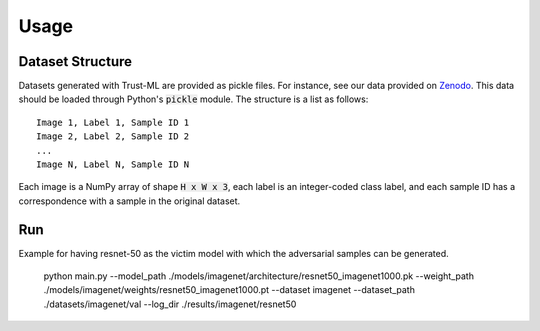 =====
Usage
=====



Dataset Structure
-----------------

Datasets generated with Trust-ML are provided as pickle files. For instance,
see our data provided on `Zenodo <https://zenodo.org/record/8034833>`_.
This data should be loaded through Python's :code:`pickle` module. The
structure is a list as follows::

    Image 1, Label 1, Sample ID 1
    Image 2, Label 2, Sample ID 2
    ...
    Image N, Label N, Sample ID N

Each image is a NumPy array of shape :code:`H x W x 3`, each label is an
integer-coded class label, and each sample ID has a correspondence with a
sample in the original dataset.


Run
---
Example for having resnet-50 as the victim model with which the adversarial samples can be generated. 

    python main.py --model_path ./models/imagenet/architecture/resnet50_imagenet1000.pk --weight_path ./models/imagenet/weights/resnet50_imagenet1000.pt --dataset imagenet --dataset_path ./datasets/imagenet/val --log_dir ./results/imagenet/resnet50




